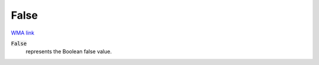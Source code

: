 False
=====

`WMA link <https://reference.wolfram.com/language/ref/False.html>`_


:code:`False`
    represents the Boolean false value.



